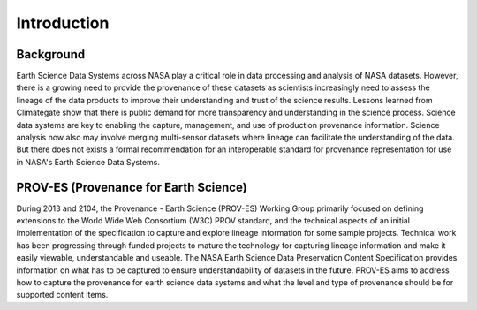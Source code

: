 ############
Introduction
############

Background
==========

Earth Science Data Systems across NASA play a critical role in data processing and analysis of NASA datasets. However, there is a growing need to provide the provenance of these datasets as scientists increasingly need to assess the lineage of the data products to improve their understanding and trust of the science results. Lessons learned from Climategate show that there is public demand for more transparency and understanding in the science process. Science data systems are key to enabling the capture, management, and use of production provenance information. Science analysis now also may involve merging multi-sensor datasets where lineage can facilitate the understanding of the data. But there does not exists a formal recommendation for an interoperable standard for provenance representation for use in NASA's Earth Science Data Systems.

PROV-ES (Provenance for Earth Science)
======================================

During 2013 and 2104, the Provenance - Earth Science (PROV-ES) Working Group primarily focused on defining extensions to the World Wide Web Consortium (W3C) PROV standard, and the technical aspects of an initial implementation of the specification to capture and explore lineage information for some sample projects. Technical work has been progressing through funded projects to mature the technology for capturing lineage information and make it easily viewable, understandable and useable. The NASA Earth Science Data Preservation Content Specification  provides information on what has to be captured to ensure understandability of datasets in the future. PROV-ES aims to address how to capture the provenance for earth science data systems and what the level and type of provenance should be for supported content items.
